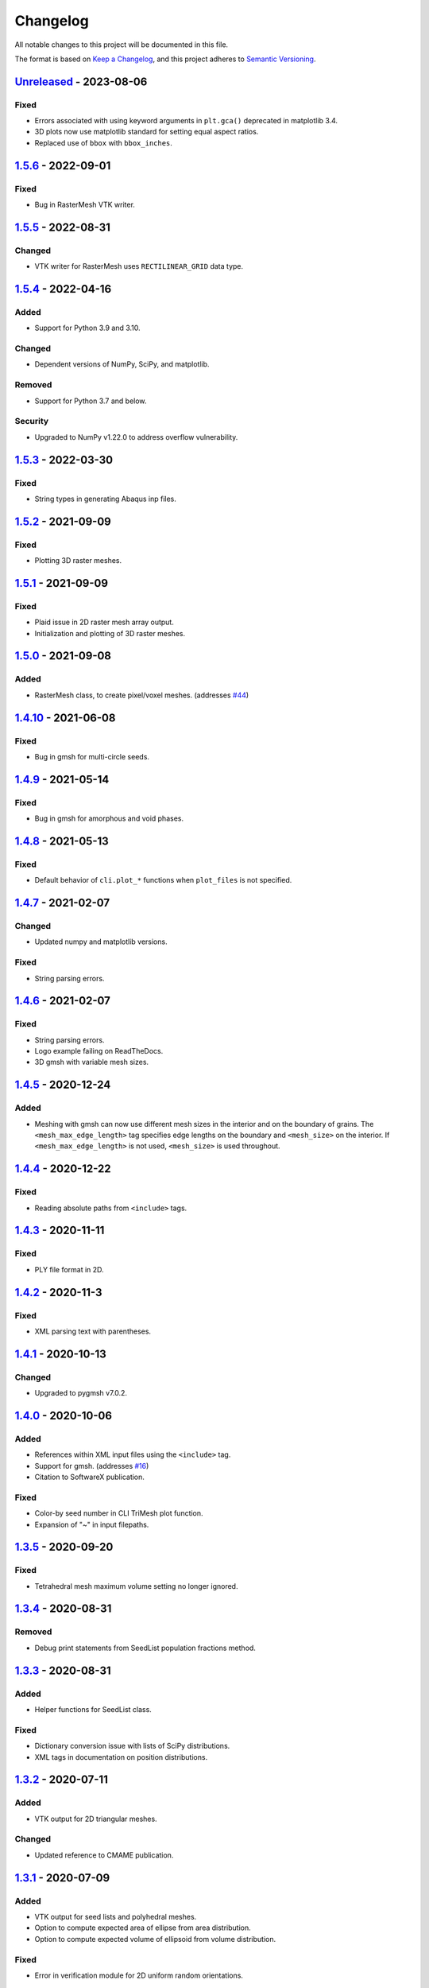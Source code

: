 Changelog
=========

All notable changes to this project will be documented in this file.

The format is based on `Keep a Changelog`_,
and this project adheres to `Semantic Versioning`_.

`Unreleased`_ - 2023-08-06
--------------------------
Fixed
'''''''
- Errors associated with using keyword arguments in ``plt.gca()`` deprecated in matplotlib 3.4.
- 3D plots now use matplotlib standard for setting equal aspect ratios.
- Replaced use of ``bbox`` with ``bbox_inches``.


`1.5.6`_ - 2022-09-01
--------------------------
Fixed
'''''''
- Bug in RasterMesh VTK writer.

`1.5.5`_ - 2022-08-31
--------------------------
Changed
'''''''
- VTK writer for RasterMesh uses ``RECTILINEAR_GRID`` data type.

`1.5.4`_ - 2022-04-16
--------------------------
Added
'''''
- Support for Python 3.9 and 3.10.

Changed
'''''''
- Dependent versions of NumPy, SciPy, and matplotlib.

Removed
'''''''
- Support for Python 3.7 and below.

Security
''''''''
- Upgraded to NumPy v1.22.0 to address overflow vulnerability.

`1.5.3`_ - 2022-03-30
--------------------------
Fixed
'''''''
- String types in generating Abaqus inp files.

`1.5.2`_ - 2021-09-09
--------------------------
Fixed
'''''''
- Plotting 3D raster meshes.

`1.5.1`_ - 2021-09-09
--------------------------
Fixed
'''''''
- Plaid issue in 2D raster mesh array output.
- Initialization and plotting of 3D raster meshes.

`1.5.0`_ - 2021-09-08
--------------------------
Added
'''''
- RasterMesh class, to create pixel/voxel meshes. (addresses `#44`_)

`1.4.10`_ - 2021-06-08
--------------------------
Fixed
'''''''
- Bug in gmsh for multi-circle seeds.

`1.4.9`_ - 2021-05-14
--------------------------
Fixed
'''''''
- Bug in gmsh for amorphous and void phases.

`1.4.8`_ - 2021-05-13
--------------------------
Fixed
'''''''
- Default behavior of ``cli.plot_*`` functions when ``plot_files`` is not
  specified.

`1.4.7`_ - 2021-02-07
--------------------------
Changed
'''''''
- Updated numpy and matplotlib versions.

Fixed
'''''''
- String parsing errors.

`1.4.6`_ - 2021-02-07
--------------------------
Fixed
'''''''
- String parsing errors.
- Logo example failing on ReadTheDocs.
- 3D gmsh with variable mesh sizes.

`1.4.5`_ - 2020-12-24
--------------------------
Added
'''''''
- Meshing with gmsh can now use different mesh sizes in the interior and on the
  boundary of grains. The ``<mesh_max_edge_length>`` tag specifies edge lengths
  on the boundary and ``<mesh_size>`` on the interior.
  If ``<mesh_max_edge_length>`` is not used, ``<mesh_size>`` is used
  throughout.

`1.4.4`_ - 2020-12-22
--------------------------
Fixed
'''''''
- Reading absolute paths from ``<include>`` tags.

`1.4.3`_ - 2020-11-11
--------------------------
Fixed
'''''''
- PLY file format in 2D.

`1.4.2`_ - 2020-11-3
--------------------------
Fixed
'''''''
- XML parsing text with parentheses.

`1.4.1`_ - 2020-10-13
--------------------------
Changed
'''''''
- Upgraded to pygmsh v7.0.2.

`1.4.0`_ - 2020-10-06
--------------------------
Added
'''''''
- References within XML input files using the ``<include>`` tag.
- Support for gmsh. (addresses `#16`_)
- Citation to SoftwareX publication.

Fixed
'''''''
- Color-by seed number in CLI TriMesh plot function.
- Expansion of "~" in input filepaths.

`1.3.5`_ - 2020-09-20
--------------------------
Fixed
'''''''
- Tetrahedral mesh maximum volume setting no longer ignored.

`1.3.4`_ - 2020-08-31
--------------------------
Removed
'''''''
- Debug print statements from SeedList population fractions method.

`1.3.3`_ - 2020-08-31
--------------------------
Added
'''''
- Helper functions for SeedList class.

Fixed
'''''''
- Dictionary conversion issue with lists of SciPy distributions.
- XML tags in documentation on position distributions.


`1.3.2`_ - 2020-07-11
--------------------------
Added
'''''
- VTK output for 2D triangular meshes.

Changed
'''''''
- Updated reference to CMAME publication.

`1.3.1`_ - 2020-07-09
--------------------------
Added
'''''
- VTK output for seed lists and polyhedral meshes.
- Option to compute expected area of ellipse from area distribution.
- Option to compute expected volume of ellipsoid from volume distribution.

Fixed
'''''
- Error in verification module for 2D uniform random orientations.

`1.3.0`_ - 2020-06-25
--------------------------
Added
'''''
- Option to reduce the presence of short edges in polygonal meshes.

Changed
'''''''
- Optimized seed positioning algorithm by using breadth-first search
  in the AABB tree.
- Facets in polygonal meshes are now always defined with a positive
  outward normal vector.

Fixed
'''''
- Plotting of 3D meshes. 
- Documentation for empirical PDFs.
- Minor errors in examples.

`1.2.2`_ - 2020-05-14
--------------------------
Fixed
'''''
- Matplotlib error with undefined axes.

`1.2.1`_ - 2020-05-14
--------------------------
Changed
'''''''
- Plot methods automatically update figure axes.

Fixed
'''''
- CLI plotting function for triangular/tetrahedral meshes.

`1.2.0`_ - 2020-05-13
--------------------------
Added
'''''
- Options to shorten input keyword argument lists for plot methods
  (addresses `#14`_)

Changed
'''''''
- Ellipse of best fit method calls the `lsq-ellipse`_ package.

Removed
'''''''
- Removed support for Python 2.7.

`1.1.2`_ - 2019-11-07
---------------------
Fixed
'''''
- Paths to demo files in CLI, moved into source directory.

`1.1.1`_ - 2019-11-05
---------------------
Added
'''''
- DOI links to readme and documentation.

Changed
'''''''
- Added logos, icons, social meta data for HTML documentation.

Fixed
'''''
- Paths to demo files in CLI.

`1.1.0`_ - 2019-09-27
---------------------

Added
'''''
- An ``__add__`` method to the SeedList class.

Changed
'''''''
- Project documentation.

`1.0.1`_ - 2019-09-07
---------------------

Changed
'''''''
- Project documentation.
- Made project name lowercase in PyPI.


`1.0.0`_ - 2019-09-07
---------------------

Added
'''''
- Project added to GitHub.



.. LINKS

.. _`Unreleased`: https://github.com/kip-hart/MicroStructPy/compare/v1.5.6...HEAD
.. _`1.5.6`: https://github.com/kip-hart/MicroStructPy/compare/v1.5.5...v1.5.6
.. _`1.5.5`: https://github.com/kip-hart/MicroStructPy/compare/v1.5.4...v1.5.5
.. _`1.5.4`: https://github.com/kip-hart/MicroStructPy/compare/v1.5.3...v1.5.4
.. _`1.5.3`: https://github.com/kip-hart/MicroStructPy/compare/v1.5.2...v1.5.3
.. _`1.5.2`: https://github.com/kip-hart/MicroStructPy/compare/v1.5.1...v1.5.2
.. _`1.5.1`: https://github.com/kip-hart/MicroStructPy/compare/v1.5.0...v1.5.1
.. _`1.5.0`: https://github.com/kip-hart/MicroStructPy/compare/v1.4.10...v1.5.0
.. _`1.4.10`: https://github.com/kip-hart/MicroStructPy/compare/v1.4.9...v1.4.10
.. _`1.4.9`: https://github.com/kip-hart/MicroStructPy/compare/v1.4.8...v1.4.9
.. _`1.4.8`: https://github.com/kip-hart/MicroStructPy/compare/v1.4.7...v1.4.8
.. _`1.4.7`: https://github.com/kip-hart/MicroStructPy/compare/v1.4.6...v1.4.7
.. _`1.4.6`: https://github.com/kip-hart/MicroStructPy/compare/v1.4.5...v1.4.6
.. _`1.4.5`: https://github.com/kip-hart/MicroStructPy/compare/v1.4.4...v1.4.5
.. _`1.4.4`: https://github.com/kip-hart/MicroStructPy/compare/v1.4.3...v1.4.4
.. _`1.4.3`: https://github.com/kip-hart/MicroStructPy/compare/v1.4.2...v1.4.3
.. _`1.4.2`: https://github.com/kip-hart/MicroStructPy/compare/v1.4.1...v1.4.2
.. _`1.4.1`: https://github.com/kip-hart/MicroStructPy/compare/v1.4.0...v1.4.1
.. _`1.4.0`: https://github.com/kip-hart/MicroStructPy/compare/v1.3.5...v1.4.0
.. _`1.3.5`: https://github.com/kip-hart/MicroStructPy/compare/v1.3.4...v1.3.5
.. _`1.3.4`: https://github.com/kip-hart/MicroStructPy/compare/v1.3.3...v1.3.4
.. _`1.3.3`: https://github.com/kip-hart/MicroStructPy/compare/v1.3.2...v1.3.3
.. _`1.3.2`: https://github.com/kip-hart/MicroStructPy/compare/v1.3.1...v1.3.2
.. _`1.3.1`: https://github.com/kip-hart/MicroStructPy/compare/v1.3.0...v1.3.1
.. _`1.3.0`: https://github.com/kip-hart/MicroStructPy/compare/v1.2.2...v1.3.0
.. _`1.2.2`: https://github.com/kip-hart/MicroStructPy/compare/v1.2.1...v1.2.2
.. _`1.2.1`: https://github.com/kip-hart/MicroStructPy/compare/v1.2.0...v1.2.1
.. _`1.2.0`: https://github.com/kip-hart/MicroStructPy/compare/v1.1.2...v1.2.0
.. _`1.1.2`: https://github.com/kip-hart/MicroStructPy/compare/v1.1.1...v1.1.2
.. _`1.1.1`: https://github.com/kip-hart/MicroStructPy/compare/v1.1.0...v1.1.1
.. _`1.1.0`: https://github.com/kip-hart/MicroStructPy/compare/v1.0.1...v1.1.0
.. _`1.0.1`: https://github.com/kip-hart/MicroStructPy/compare/v1.0.0...v1.0.1
.. _`1.0.0`: https://github.com/kip-hart/MicroStructPy/releases/tag/v1.0.0

.. _`Keep a Changelog`: https://keepachangelog.com/en/1.0.0/
.. _`lsq-ellipse`: https://pypi.org/project/lsq-ellipse
.. _`Semantic Versioning`: https://semver.org/spec/v2.0.0.html

.. _`#14`: https://github.com/kip-hart/MicroStructPy/issues/14
.. _`#16`: https://github.com/kip-hart/MicroStructPy/issues/16
.. _`#44`: https://github.com/kip-hart/MicroStructPy/issues/44
